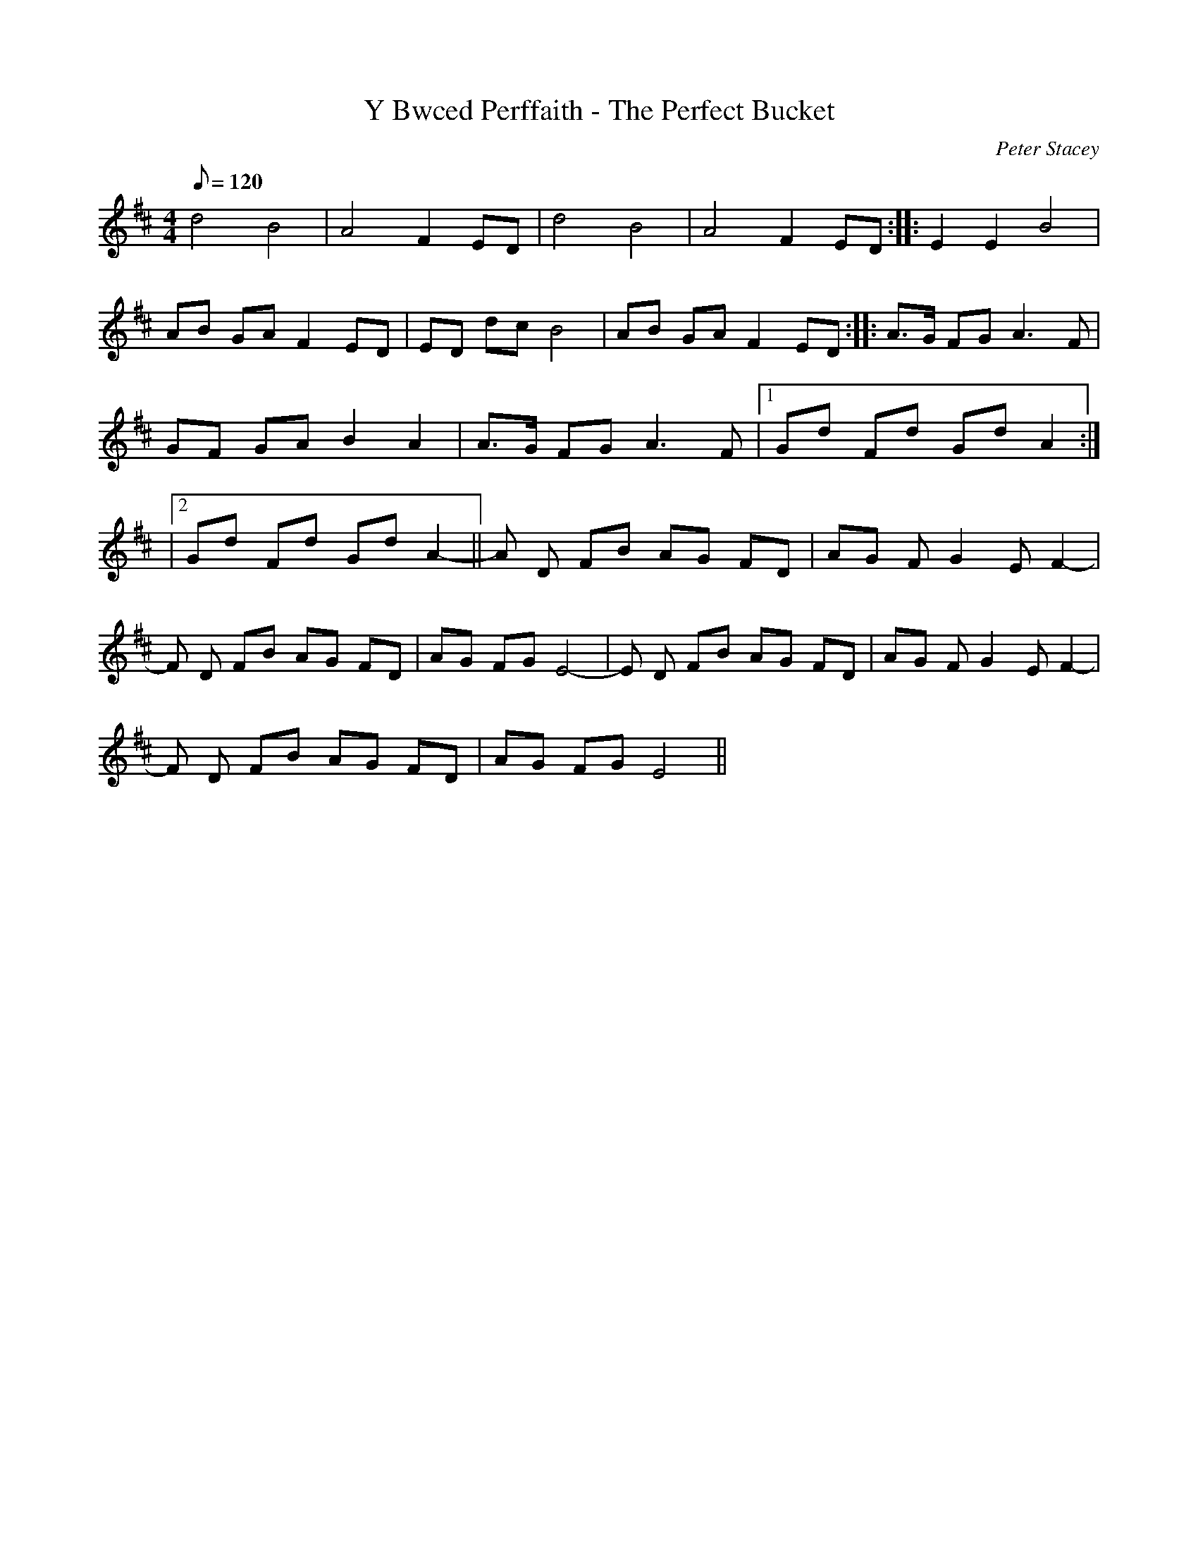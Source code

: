 X:190
T:Y Bwced Perffaith - The Perfect Bucket
M:4/4
L:1/8
Q:120
C:Peter Stacey
R:Slow air
K:D
d4 B4 | A4 F2 ED | d4 B4 | A4 F2 ED :||: E2 E2 B4|
AB GA F2 ED | ED dc B4 | AB GA F2 ED :||: A>G FG A3 F|
GF GA B2 A2 | A>G FG A3 F |1 Gd Fd Gd A2 :|
|2 Gd Fd Gd A2- || A D FB AG FD | AG F G2 E F2- |
F D FB AG FD | AG FG E4- | E D FB AG FD | AG F G2 E F2- |
F D FB AG FD | AG FG E4 ||

